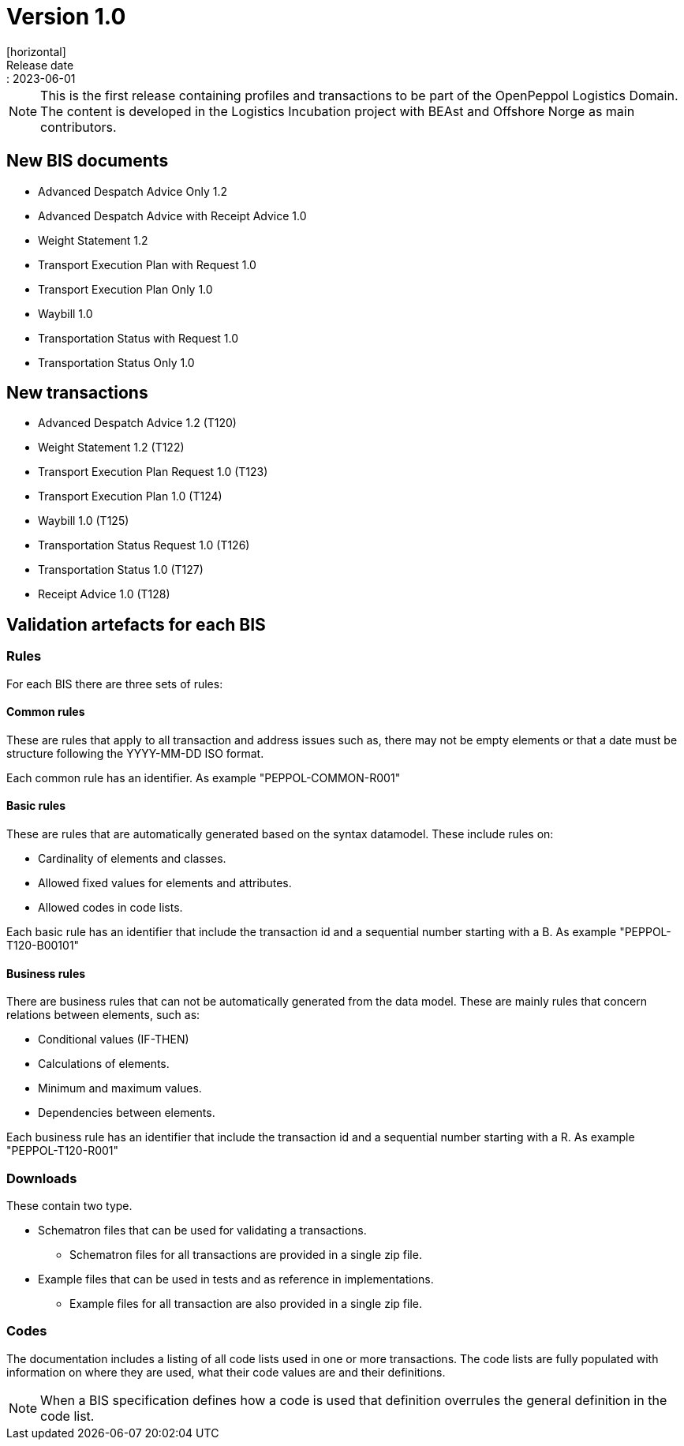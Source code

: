 = Version 1.0
[horizontal]
Release date:: 2023-06-01

[NOTE]
====
This is the first release containing profiles and transactions to be part of the OpenPeppol Logistics Domain. The content is developed in the Logistics Incubation project with BEAst and Offshore Norge as main contributors.
====

== New BIS documents
* Advanced Despatch Advice Only 1.2
* Advanced Despatch Advice with Receipt Advice 1.0
* Weight Statement 1.2
* Transport Execution Plan with Request 1.0
* Transport Execution Plan Only 1.0
* Waybill 1.0
* Transportation Status with Request 1.0
* Transportation Status Only 1.0

== New transactions

* Advanced Despatch Advice 1.2 (T120) 
* Weight Statement 1.2 (T122)
* Transport Execution Plan Request 1.0  (T123)
* Transport Execution Plan 1.0 (T124)
* Waybill 1.0 (T125)
* Transportation Status Request 1.0 (T126)
* Transportation Status 1.0 (T127)
* Receipt Advice 1.0 (T128)

== Validation artefacts for each BIS

=== Rules
For each BIS there are three sets of rules:

==== Common rules
These are rules that apply to all transaction and address issues such as, there may not be empty elements or that a date must be structure following the YYYY-MM-DD ISO format.

Each common rule has an identifier. As example "PEPPOL-COMMON-R001"

==== Basic rules
These are rules that are automatically generated based on the syntax datamodel. These include rules on:

* Cardinality of elements and classes.
* Allowed fixed values for elements and attributes.
* Allowed codes in code lists.

Each basic rule has an identifier that include the transaction id and a sequential number starting with a B. As example "PEPPOL-T120-B00101"

==== Business rules
There are business rules that can not be automatically generated from the data model. These are mainly rules that concern relations between elements, such as:

* Conditional values (IF-THEN)
* Calculations of elements.
* Minimum and maximum values.
* Dependencies between elements.

Each business rule has an identifier that include the transaction id and a sequential number starting with a R. As example "PEPPOL-T120-R001"

=== Downloads
These contain two type.

* Schematron files that can be used for validating a transactions.
** Schematron files for all transactions are provided in a single zip file.

* Example files that can be used in tests and as reference in implementations.
** Example files for all transaction are also provided in a single zip file.

=== Codes
The documentation includes a listing of all code lists used in one or more transactions. The code lists are fully populated with information on where they are used, what their code values are and their definitions.

NOTE: When a BIS specification defines how a code is used that definition overrules the general definition in the code list.
